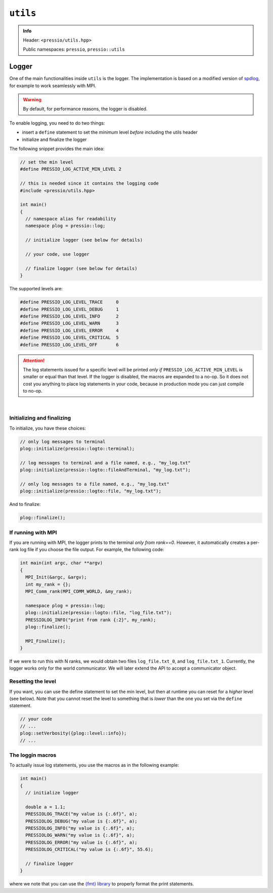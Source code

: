 
``utils``
#########

.. admonition:: Info
   :class: important

   Header: ``<pressio/utils.hpp>``

   Public namespaces: ``pressio``\ , ``pressio::utils``

Logger
======

One of the main functionalities inside ``utils`` is the logger.
The implementation is based on a modified version of `spdlog <https://github.com/gabime/spdlog>`_,
for example to work seamlessly with MPI.

.. warning::

    By default, for performance reasons, the logger is disabled.

.. raw:: html

   <!-- If you just `#include<pressio/utils.hpp>` and expect logging, you will be disappointed!<br/> -->
   <!-- @m_span{m-text m-warning}By default, for performance reasons, the logger is disabled.@m_endspan -->

To enable logging, you need to do two things:

- insert a ``define`` statement to set the *minimum* level *before* including the utils header

- initialize and finalize the logger


The following snippet provides the main idea:

.. code-block:: cpp

   // set the min level
   #define PRESSIO_LOG_ACTIVE_MIN_LEVEL 2

   // this is needed since it contains the logging code
   #include <pressio/utils.hpp>

   int main()
   {
     // namespace alias for readability
     namespace plog = pressio::log;

     // initialize logger (see below for details)

     // your code, use logger

     // finalize logger (see below for details)
   }


The supported levels are:

.. code-block:: cpp

   #define PRESSIO_LOG_LEVEL_TRACE     0
   #define PRESSIO_LOG_LEVEL_DEBUG     1
   #define PRESSIO_LOG_LEVEL_INFO      2
   #define PRESSIO_LOG_LEVEL_WARN      3
   #define PRESSIO_LOG_LEVEL_ERROR     4
   #define PRESSIO_LOG_LEVEL_CRITICAL  5
   #define PRESSIO_LOG_LEVEL_OFF       6


.. attention::

    The log statements issued for a specific level will be printed
    *only if* ``PRESSIO_LOG_ACTIVE_MIN_LEVEL`` is smaller or equal than that level.
    If the logger is disabled, the macros are expanded to a no-op.
    So it does not cost you anything to place log statements in your code,
    because in production mode you can just compile to no-op.

|

Initializing and finalizing
^^^^^^^^^^^^^^^^^^^^^^^^^^^

To initialize, you have these choices:

.. code-block:: cpp

   // only log messages to terminal
   plog::initialize(pressio::logto::terminal);

   // log messages to terminal and a file named, e.g., "my_log.txt"
   plog::initialize(pressio::logto::fileAndTerminal, "my_log.txt");

   // only log messages to a file named, e.g., "my_log.txt"
   plog::initialize(pressio::logto::file, "my_log.txt");

And to finalize:

.. code-block:: cpp

   plog::finalize();

If running with MPI
^^^^^^^^^^^^^^^^^^^

If you are running with MPI, the logger prints to the terminal *only from rank==0*.
However, it automatically creates a per-rank log file if you choose the file output.
For example, the following code:

.. code-block:: cpp

   int main(int argc, char **argv)
   {
     MPI_Init(&argc, &argv);
     int my_rank = {};
     MPI_Comm_rank(MPI_COMM_WORLD, &my_rank);

     namespace plog = pressio::log;
     plog::initialize(pressio::logto::file, "log_file.txt");
     PRESSIOLOG_INFO("print from rank {:2}", my_rank);
     plog::finalize();

     MPI_Finalize();
   }

If we were to run this with N ranks, we would obtain two
files ``log_file.txt_0``\ , and ``log_file.txt_1``.
Currently, the logger works only for the world communicator.
We will later extend the API to accept a communicator object.

Resetting the level
^^^^^^^^^^^^^^^^^^^

If you want, you can use the define statement to set the min level,
but then at runtime you can reset for a *higher* level (see below).
Note that you cannot reset the level to something that is *lower* than the
one you set via the ``define`` statement.

.. code-block:: cpp

     // your code
     // ...
     plog::setVerbosity({plog::level::info});
     // ...

The loggin macros
^^^^^^^^^^^^^^^^^

To actually issue log statements, you use the macros as in the following example:

.. code-block:: cpp

   int main()
   {
     // initialize logger

     double a = 1.1;
     PRESSIOLOG_TRACE("my value is {:.6f}", a);
     PRESSIOLOG_DEBUG("my value is {:.6f}", a);
     PRESSIOLOG_INFO("my value is {:.6f}", a);
     PRESSIOLOG_WARN("my value is {:.6f}", a);
     PRESSIOLOG_ERROR("my value is {:.6f}", a);
     PRESSIOLOG_CRITICAL("my value is {:.6f}", 55.6);

     // finalize logger
   }

where we note that you can use the `{fmt} library <https://github.com/fmtlib/fmt>`_
to properly format the print statements.
